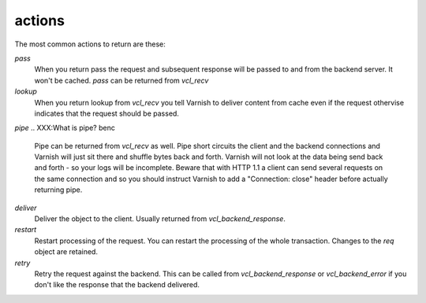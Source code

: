 .. _user-guide-vcl_actions:

actions
~~~~~~~

The most common actions to return are these:

.. XXX:Maybe a bit more explanation here what is an action and how it is returned? benc

*pass*
 When you return pass the request and subsequent response will be passed to
 and from the backend server. It won't be cached. `pass` can be returned from
 `vcl_recv`

*lookup*
  When you return lookup from `vcl_recv` you tell Varnish to deliver content 
  from cache even if the request othervise indicates that the request 
  should be passed. 

*pipe*
.. XXX:What is pipe? benc

  Pipe can be returned from `vcl_recv` as well. Pipe short circuits the
  client and the backend connections and Varnish will just sit there
  and shuffle bytes back and forth. Varnish will not look at the data being 
  send back and forth - so your logs will be incomplete. 
  Beware that with HTTP 1.1 a client can send several requests on the same 
  connection and so you should instruct Varnish to add a "Connection: close"
  header before actually returning pipe. 

*deliver*
 Deliver the object to the client. Usually returned from `vcl_backend_response`. 

*restart*
 Restart processing of the request. You can restart the processing of
 the whole transaction. Changes to the `req` object are retained.

*retry*
 Retry the request against the backend. This can be called from
 `vcl_backend_response` or `vcl_backend_error` if you don't like the response 
 that the backend delivered.
